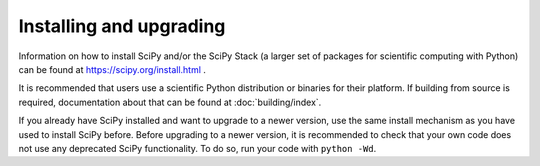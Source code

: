 Installing and upgrading
========================

Information on how to install SciPy and/or the SciPy Stack (a larger set of
packages for scientific computing with Python) can be found at
https://scipy.org/install.html .

It is recommended that users use a scientific Python distribution or binaries
for their platform.  If building from source is required, documentation about
that can be found at :doc:`building/index`.

If you already have SciPy installed and want to upgrade to a newer version, use
the same install mechanism as you have used to install SciPy before. Before
upgrading to a newer version, it is recommended to check that your own code
does not use any deprecated SciPy functionality.  To do so, run your code with
``python -Wd``.
